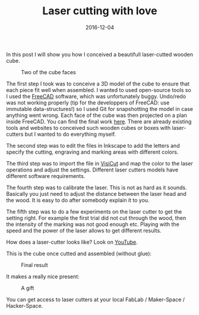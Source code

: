 #+TITLE: Laser cutting with love
#+DATE: 2016-12-04
#+TAGS: do-it-yourself

In this post I will show you how I conceived a beautifull laser-cutted wooden cube.

#+CAPTION: Two of the cube faces
#+NAME: cube_face.jpg
#+attr_html: :width 400px
[[https://github.com/kototama/blog/raw/master/images/cube_dice.jpg]]

The first step I took was to conceive a 3D model of the cube to ensure
that each piece fit well when assembled. I wanted to used open-source
tools so I used the [[http://www.freecadweb.org/][FreeCAD]] software, which was unfortunately buggy.
Undo/redo was not working properly (tip for the developpers of
FreeCAD: use immutable data-structures!) so I used Git for
snapshotting the model in case anything went wrong. Each face of the
cube was then projected on a plan inside FreeCAD. You can find the
final work [[https://github.com/kototama/laser-cutting-cube][here]]. There are already existing tools and websites to
conceived such wooden cubes or boxes with laser-cutters but I wanted
to do everything myself.

The second step was to edit the files in Inkscape to add the letters
and specify the cutting, engraving and marking areas with different
colors.

The third step was to import the file in [[https://hci.rwth-aachen.de/visicut][VisiCut]] and map the color to
the laser operations and adjust the settings. Different laser cutters
models have different software requirements.

The fourth step was to calibrate the laser. This is not as hard as it
sounds. Basically you just need to adjust the distance between the
laser head and the wood. It is easy to do after somebody explain it to
you.

The fifth step was to do a few experiments on the laser cutter to get
the setting right. For example the first trial did not cut through the
wood, then the intensity of the marking was not good enough etc.
Playing with the speed and the power of the laser allows to get
different results.

How does a laser-cutter looks like? Look on [[https://www.youtube.com/watch?v=e0AzZlFRRGU][YouTube]].

This is the cube once cutted and assembled (without glue):

#+CAPTION: Final result
#+NAME: cube_full.jpg
#+attr_html: :width 500px
[[https://github.com/kototama/blog/raw/master/images/cube_full.jpg]]

It makes a really nice present:

#+CAPTION: A gift
#+NAME: cube_full.jpg
#+attr_html: :width 500px
[[https://github.com/kototama/blog/raw/master/images/cube_wrapped.jpg]]


You can get access to laser cutters at your local FabLab / Maker-Space / Hacker-Space.

